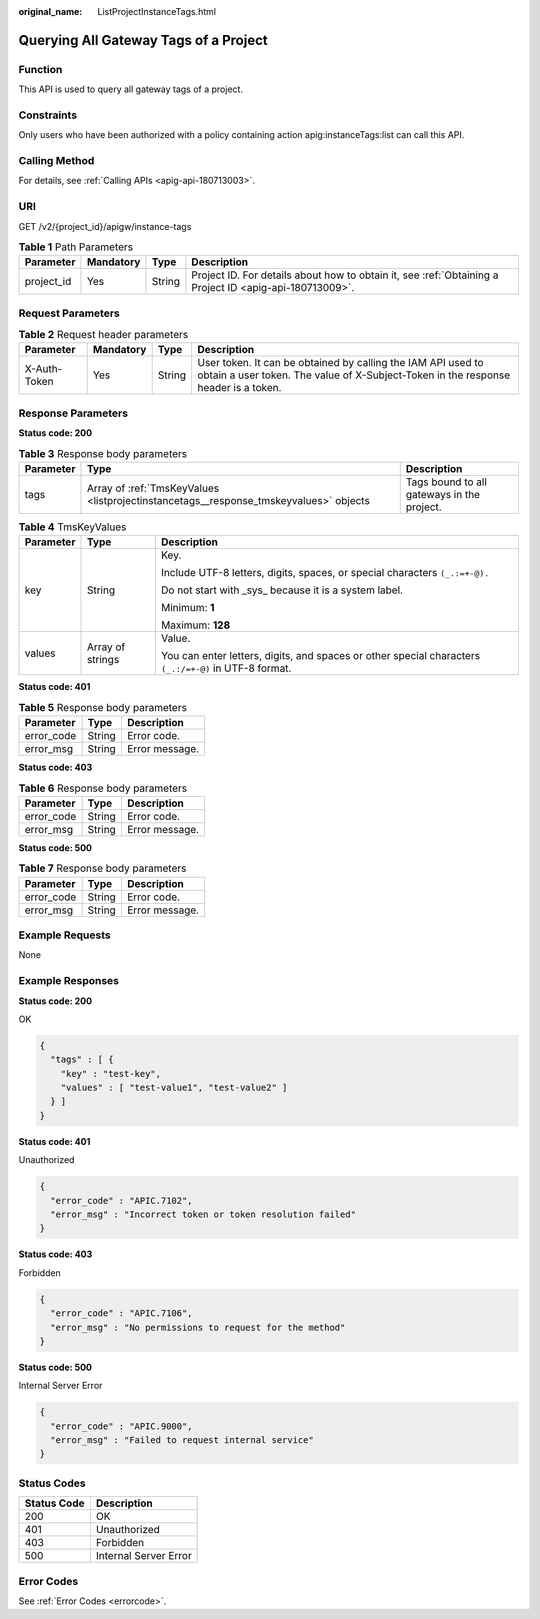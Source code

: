 :original_name: ListProjectInstanceTags.html

.. _ListProjectInstanceTags:

Querying All Gateway Tags of a Project
======================================

Function
--------

This API is used to query all gateway tags of a project.

Constraints
-----------

Only users who have been authorized with a policy containing action apig:instanceTags:list can call this API.

Calling Method
--------------

For details, see :ref:`Calling APIs <apig-api-180713003>`.

URI
---

GET /v2/{project_id}/apigw/instance-tags

.. table:: **Table 1** Path Parameters

   +------------+-----------+--------+---------------------------------------------------------------------------------------------------------+
   | Parameter  | Mandatory | Type   | Description                                                                                             |
   +============+===========+========+=========================================================================================================+
   | project_id | Yes       | String | Project ID. For details about how to obtain it, see :ref:`Obtaining a Project ID <apig-api-180713009>`. |
   +------------+-----------+--------+---------------------------------------------------------------------------------------------------------+

Request Parameters
------------------

.. table:: **Table 2** Request header parameters

   +--------------+-----------+--------+----------------------------------------------------------------------------------------------------------------------------------------------------+
   | Parameter    | Mandatory | Type   | Description                                                                                                                                        |
   +==============+===========+========+====================================================================================================================================================+
   | X-Auth-Token | Yes       | String | User token. It can be obtained by calling the IAM API used to obtain a user token. The value of X-Subject-Token in the response header is a token. |
   +--------------+-----------+--------+----------------------------------------------------------------------------------------------------------------------------------------------------+

Response Parameters
-------------------

**Status code: 200**

.. table:: **Table 3** Response body parameters

   +-----------+---------------------------------------------------------------------------------------+--------------------------------------------+
   | Parameter | Type                                                                                  | Description                                |
   +===========+=======================================================================================+============================================+
   | tags      | Array of :ref:`TmsKeyValues <listprojectinstancetags__response_tmskeyvalues>` objects | Tags bound to all gateways in the project. |
   +-----------+---------------------------------------------------------------------------------------+--------------------------------------------+

.. _listprojectinstancetags__response_tmskeyvalues:

.. table:: **Table 4** TmsKeyValues

   +-----------------------+-----------------------+-------------------------------------------------------------------------------------------------------+
   | Parameter             | Type                  | Description                                                                                           |
   +=======================+=======================+=======================================================================================================+
   | key                   | String                | Key.                                                                                                  |
   |                       |                       |                                                                                                       |
   |                       |                       | Include UTF-8 letters, digits, spaces, or special characters ``(_.:=+-@).``                           |
   |                       |                       |                                                                                                       |
   |                       |                       | Do not start with \_sys\_ because it is a system label.                                               |
   |                       |                       |                                                                                                       |
   |                       |                       | Minimum: **1**                                                                                        |
   |                       |                       |                                                                                                       |
   |                       |                       | Maximum: **128**                                                                                      |
   +-----------------------+-----------------------+-------------------------------------------------------------------------------------------------------+
   | values                | Array of strings      | Value.                                                                                                |
   |                       |                       |                                                                                                       |
   |                       |                       | You can enter letters, digits, and spaces or other special characters ``(_.:/=+-@)`` in UTF-8 format. |
   +-----------------------+-----------------------+-------------------------------------------------------------------------------------------------------+

**Status code: 401**

.. table:: **Table 5** Response body parameters

   ========== ====== ==============
   Parameter  Type   Description
   ========== ====== ==============
   error_code String Error code.
   error_msg  String Error message.
   ========== ====== ==============

**Status code: 403**

.. table:: **Table 6** Response body parameters

   ========== ====== ==============
   Parameter  Type   Description
   ========== ====== ==============
   error_code String Error code.
   error_msg  String Error message.
   ========== ====== ==============

**Status code: 500**

.. table:: **Table 7** Response body parameters

   ========== ====== ==============
   Parameter  Type   Description
   ========== ====== ==============
   error_code String Error code.
   error_msg  String Error message.
   ========== ====== ==============

Example Requests
----------------

None

Example Responses
-----------------

**Status code: 200**

OK

.. code-block::

   {
     "tags" : [ {
       "key" : "test-key",
       "values" : [ "test-value1", "test-value2" ]
     } ]
   }

**Status code: 401**

Unauthorized

.. code-block::

   {
     "error_code" : "APIC.7102",
     "error_msg" : "Incorrect token or token resolution failed"
   }

**Status code: 403**

Forbidden

.. code-block::

   {
     "error_code" : "APIC.7106",
     "error_msg" : "No permissions to request for the method"
   }

**Status code: 500**

Internal Server Error

.. code-block::

   {
     "error_code" : "APIC.9000",
     "error_msg" : "Failed to request internal service"
   }

Status Codes
------------

=========== =====================
Status Code Description
=========== =====================
200         OK
401         Unauthorized
403         Forbidden
500         Internal Server Error
=========== =====================

Error Codes
-----------

See :ref:`Error Codes <errorcode>`.
